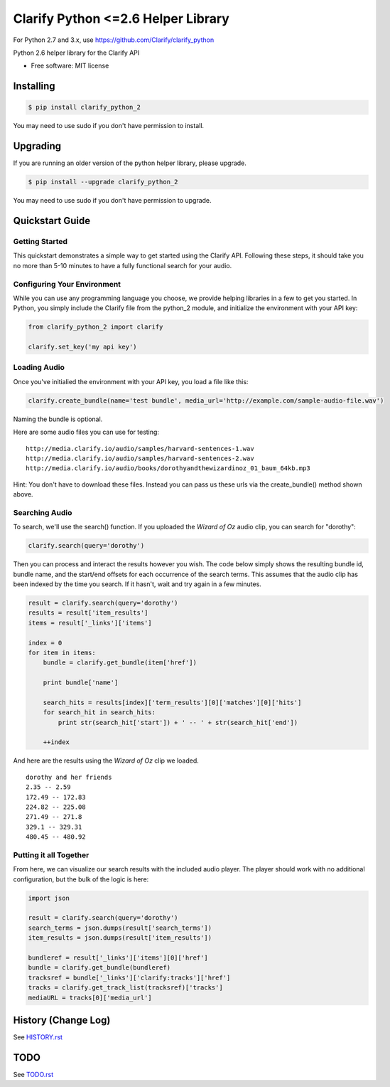 ===============================
Clarify Python <=2.6 Helper Library
===============================

For Python 2.7 and 3.x, use `https://github.com/Clarify/clarify_python <https://github.com/Clarify/clarify_python>`_

Python 2.6 helper library for the Clarify API

* Free software: MIT license

Installing
----------

.. code-block:: bash

   $ pip install clarify_python_2

You may need to use sudo if you don't have permission to install.

Upgrading
---------

If you are running an older version of the python helper library, please upgrade.

.. code-block:: bash

   $ pip install --upgrade clarify_python_2

You may need to use sudo if you don't have permission to upgrade.

Quickstart Guide
----------------

Getting Started
^^^^^^^^^^^^^^^

This quickstart demonstrates a simple way to get started using the Clarify API. Following these steps, it should take you no more than 5-10 minutes to have a fully functional search for your audio.

Configuring Your Environment
^^^^^^^^^^^^^^^^^^^^^^^^^^^^

While you can use any programming language you choose, we provide helping libraries in a few to get you started.  In Python, you simply include the Clarify file from the python_2 module, and initialize the environment with your API key:

.. code-block:: python

	from clarify_python_2 import clarify

	clarify.set_key('my api key')

Loading Audio
^^^^^^^^^^^^^

Once you've initialied the environment with your API key, you load a file like this:

.. code-block:: python

	clarify.create_bundle(name='test bundle', media_url='http://example.com/sample-audio-file.wav')

Naming the bundle is optional.

Here are some audio files you can use for testing:

::

	http://media.clarify.io/audio/samples/harvard-sentences-1.wav
	http://media.clarify.io/audio/samples/harvard-sentences-2.wav
	http://media.clarify.io/audio/books/dorothyandthewizardinoz_01_baum_64kb.mp3

Hint: You don't have to download these files. Instead you can pass us these urls via the create_bundle() method shown above.

Searching Audio
^^^^^^^^^^^^^^^

To search, we'll use the search() function. If you uploaded the *Wizard of Oz* audio clip, you can search for "dorothy":

.. code-block:: python

	clarify.search(query='dorothy')

Then you can process and interact the results however you wish. The code below simply shows the resulting bundle id, bundle name, and the start/end offsets for each occurrence of the search terms. This assumes that the audio clip has been indexed by the time you search. If it hasn't, wait and try again in a few minutes.

.. code-block:: python

	result = clarify.search(query='dorothy')
	results = result['item_results']
	items = result['_links']['items']

	index = 0
	for item in items:
	    bundle = clarify.get_bundle(item['href'])

	    print bundle['name']

    	    search_hits = results[index]['term_results'][0]['matches'][0]['hits']
    	    for search_hit in search_hits:
            	print str(search_hit['start']) + ' -- ' + str(search_hit['end'])

    	    ++index

And here are the results using the *Wizard of Oz* clip we loaded.

::

	dorothy and her friends
	2.35 -- 2.59
	172.49 -- 172.83
	224.82 -- 225.08
	271.49 -- 271.8
	329.1 -- 329.31
	480.45 -- 480.92

Putting it all Together
^^^^^^^^^^^^^^^^^^^^^^^

From here, we can visualize our search results with the included audio player.  The player should work with no additional configuration, but the bulk of the logic is here:

.. code-block:: python

	import json

	result = clarify.search(query='dorothy')
	search_terms = json.dumps(result['search_terms'])
	item_results = json.dumps(result['item_results'])

	bundleref = result['_links']['items'][0]['href']
	bundle = clarify.get_bundle(bundleref)
	tracksref = bundle['_links']['clarify:tracks']['href']
	tracks = clarify.get_track_list(tracksref)['tracks']
	mediaURL = tracks[0]['media_url']


History (Change Log)
--------------------

See `HISTORY.rst <HISTORY.rst>`_

TODO
----

See `TODO.rst <TODO.rst>`_

